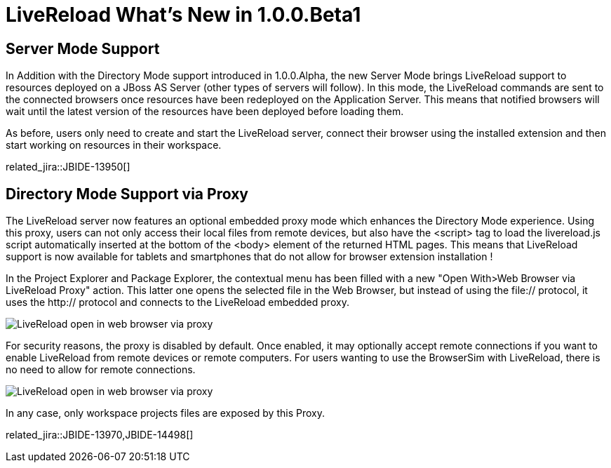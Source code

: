 = LiveReload What's New in 1.0.0.Beta1
:page-layout: whatsnew
:page-component_id: livereload
:page-component_version: 1.0.0.Beta1
:page-product_id: jbt_core 
:page-product_version: 4.1.0.Beta1

== Server Mode Support

In Addition with the Directory Mode support introduced in 1.0.0.Alpha, the new Server Mode brings LiveReload support to resources deployed on a JBoss AS Server (other types of servers will follow). In this mode, the LiveReload commands are sent to the connected browsers once resources have been redeployed on the Application Server. This means that notified browsers will wait until the latest version of the resources have been deployed before loading them.

As before, users only need to create and start the LiveReload server, connect their browser using the installed extension and then start working on resources in their workspace.

related_jira::JBIDE-13950[]

== Directory Mode Support via Proxy 	

The LiveReload server now features an optional embedded proxy mode which enhances the Directory Mode experience. Using this proxy, users can not only access their local files from remote devices, but also have the <script> tag to load the livereload.js script automatically inserted at the bottom of the <body> element of the returned HTML pages. This means that LiveReload support is now available for tablets and smartphones that do not allow for browser extension installation !

In the Project Explorer and Package Explorer, the contextual menu has been filled with a new "Open With>Web Browser via LiveReload Proxy" action. This latter one opens the selected file in the Web Browser, but instead of using the file:// protocol, it uses the http:// protocol and connects to the LiveReload embedded proxy.

image::images/LiveReload_open_in_web_browser_via_proxy.png[]

For security reasons, the proxy is disabled by default. Once enabled, it may optionally accept remote connections if you want to enable LiveReload from remote devices or remote computers. For users wanting to use the BrowserSim with LiveReload, there is no need to allow for remote connections.

image::images/LiveReload_open_in_web_browser_via_proxy.png[]

In any case, only workspace projects files are exposed by this Proxy.

related_jira::JBIDE-13970,JBIDE-14498[]